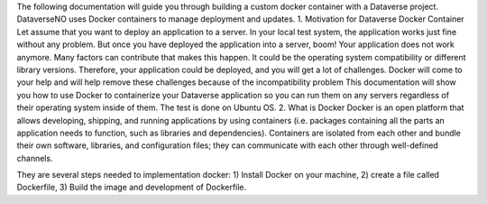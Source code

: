 The following documentation will guide you through building a custom docker container with a Dataverse project. DataverseNO uses Docker containers to manage deployment and updates.
1. Motivation for Dataverse Docker Container
Let assume that you want to deploy an application to a server. In your local test system, the application works just fine without any problem. But once you have deployed the application into a server, boom! Your application does not work anymore.
Many factors can contribute that makes this happen. It could be the operating system compatibility or different library versions. Therefore, your application could be deployed, and you will get a lot of challenges. Docker will come to your help and will help remove these challenges because of the incompatibility problem 
This documentation will show you how to use Docker to containerize your Dataverse application so you can run them on any servers regardless of their operating system inside of them. The test is done on Ubuntu OS.
2. What is Docker
Docker is an open platform that allows developing, shipping, and running applications by using containers (i.e. packages containing all the parts an application needs to function, such as libraries and dependencies). Containers are isolated from each other and bundle their own software, libraries, and configuration files; they can communicate with each other through well-defined channels.

They are several steps needed to implementation docker: 1) Install Docker on your machine, 2) create a file called Dockerfile, 3) Build the image and development of Dockerfile. 
